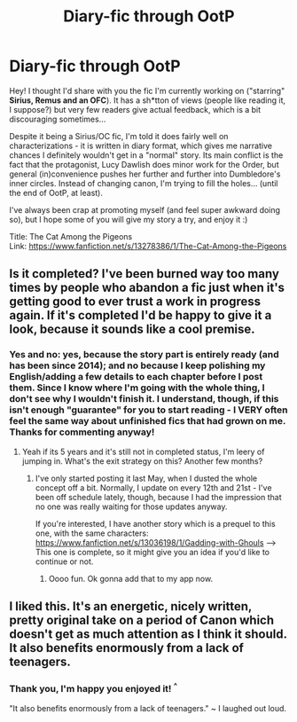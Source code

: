 #+TITLE: Diary-fic through OotP

* Diary-fic through OotP
:PROPERTIES:
:Author: Spiritual-Salt
:Score: 3
:DateUnix: 1580773045.0
:DateShort: 2020-Feb-04
:FlairText: Self-Promotion
:END:
Hey! I thought I'd share with you the fic I'm currently working on ("starring" *Sirius, Remus and an OFC*). It has a sh*tton of views (people like reading it, I suppose?) but very few readers give actual feedback, which is a bit discouraging sometimes...

Despite it being a Sirius/OC fic, I'm told it does fairly well on characterizations - it is written in diary format, which gives me narrative chances I definitely wouldn't get in a "normal" story. Its main conflict is the fact that the protagonist, Lucy Dawlish does minor work for the Order, but general (in)convenience pushes her further and further into Dumbledore's inner circles. Instead of changing canon, I'm trying to fill the holes... (until the end of OotP, at least).

I've always been crap at promoting myself (and feel super awkward doing so), but I hope some of you will give my story a try, and enjoy it :)

Title: The Cat Among the Pigeons\\
Link: [[https://www.fanfiction.net/s/13278386/1/The-Cat-Among-the-Pigeons]]


** Is it completed? I've been burned way too many times by people who abandon a fic just when it's getting good to ever trust a work in progress again. If it's completed I'd be happy to give it a look, because it sounds like a cool premise.
:PROPERTIES:
:Author: dsarma
:Score: 2
:DateUnix: 1580816333.0
:DateShort: 2020-Feb-04
:END:

*** Yes and no: yes, because the story part is entirely ready (and has been since 2014); and no because I keep polishing my English/adding a few details to each chapter before I post them. Since I know where I'm going with the whole thing, I don't see why I wouldn't finish it. I understand, though, if this isn't enough "guarantee" for you to start reading - I VERY often feel the same way about unfinished fics that had grown on me. Thanks for commenting anyway!
:PROPERTIES:
:Author: Spiritual-Salt
:Score: 1
:DateUnix: 1580839921.0
:DateShort: 2020-Feb-04
:END:

**** Yeah if its 5 years and it's still not in completed status, I'm leery of jumping in. What's the exit strategy on this? Another few months?
:PROPERTIES:
:Author: dsarma
:Score: 1
:DateUnix: 1580896686.0
:DateShort: 2020-Feb-05
:END:

***** I've only started posting it last May, when I dusted the whole concept off a bit. Normally, I update on every 12th and 21st - I've been off schedule lately, though, because I had the impression that no one was really waiting for those updates anyway.

If you're interested, I have another story which is a prequel to this one, with the same characters: [[https://www.fanfiction.net/s/13036198/1/Gadding-with-Ghouls]] --> This one is complete, so it might give you an idea if you'd like to continue or not.
:PROPERTIES:
:Author: Spiritual-Salt
:Score: 2
:DateUnix: 1580909478.0
:DateShort: 2020-Feb-05
:END:

****** Oooo fun. Ok gonna add that to my app now.
:PROPERTIES:
:Author: dsarma
:Score: 1
:DateUnix: 1580933697.0
:DateShort: 2020-Feb-05
:END:


** I liked this. It's an energetic, nicely written, pretty original take on a period of Canon which doesn't get as much attention as I think it should. It also benefits enormously from a lack of teenagers.
:PROPERTIES:
:Author: booksandpots
:Score: 2
:DateUnix: 1580827072.0
:DateShort: 2020-Feb-04
:END:

*** Thank you, I'm happy you enjoyed it! ^{^}

"It also benefits enormously from a lack of teenagers." ~ I laughed out loud.
:PROPERTIES:
:Author: Spiritual-Salt
:Score: 1
:DateUnix: 1580839971.0
:DateShort: 2020-Feb-04
:END:
